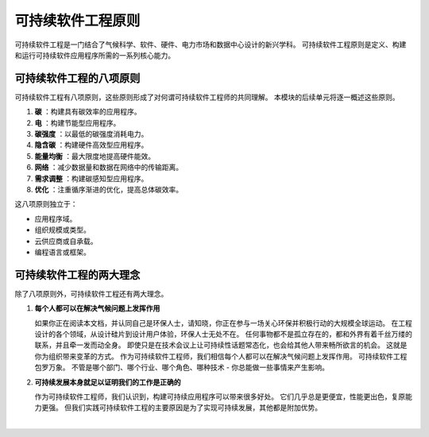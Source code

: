 可持续软件工程原则
===========================================

可持续软件工程是一门结合了气候科学、软件、硬件、电力市场和数据中心设计的新兴学科。 可持续软件工程原则是定义、构建和运行可持续软件应用程序所需的一系列核心能力。



可持续软件工程的八项原则
-------------------------------------------

可持续软件工程有八项原则，这些原则形成了对何谓可持续软件工程师的共同理解。 本模块的后续单元将逐一概述这些原则。

1. **碳** ：构建具有碳效率的应用程序。
2. **电** ：构建节能型应用程序。
3. **碳强度** ：以最低的碳强度消耗电力。
4. **隐含碳** ：构建硬件高效型应用程序。
5. **能量均衡** ：最大限度地提高硬件能效。
6. **网络** ：减少数据量和数据在网络中的传输距离。
7. **需求调整** ：构建碳感知型应用程序。
8. **优化** ：注重循序渐进的优化，提高总体碳效率。

这八项原则独立于：

- 应用程序域。
- 组织规模或类型。
- 云供应商或自承载。
- 编程语言或框架。

可持续软件工程的两大理念
-------------------------------------------

除了八项原则外，可持续软件工程还有两大理念。

1. **每个人都可以在解决气候问题上发挥作用**
   
   如果你正在阅读本文档，并认同自己是环保人士，请知晓，你正在参与一场关心环保并积极行动的大规模全球运动。 在工程设计的各个领域，从设计硅片到设计用户体验，环保人士无处不在。
   任何事物都不是孤立存在的，都和外界有着千丝万缕的联系，并且牵一发而动全身。 即使只是在技术会议上让可持续性话题常态化，也会给其他人带来畅所欲言的机会。 这就是你为组织带来变革的方式。
   作为可持续软件工程师，我们相信每个人都可以在解决气候问题上发挥作用。 可持续软件工程包罗万象。 不管是哪个部门、哪个行业、哪个角色、哪种技术 - 你总能做一些事情来产生影响。

2. **可持续发展本身就足以证明我们的工作是正确的**

   作为可持续软件工程师，我们认识到，构建可持续应用程序可以带来很多好处。 它们几乎总是更便宜，性能更出色，复原能力更强。 但我们实践可持续软件工程的主要原因是为了实现可持续发展，其他都是附加优势。

|



